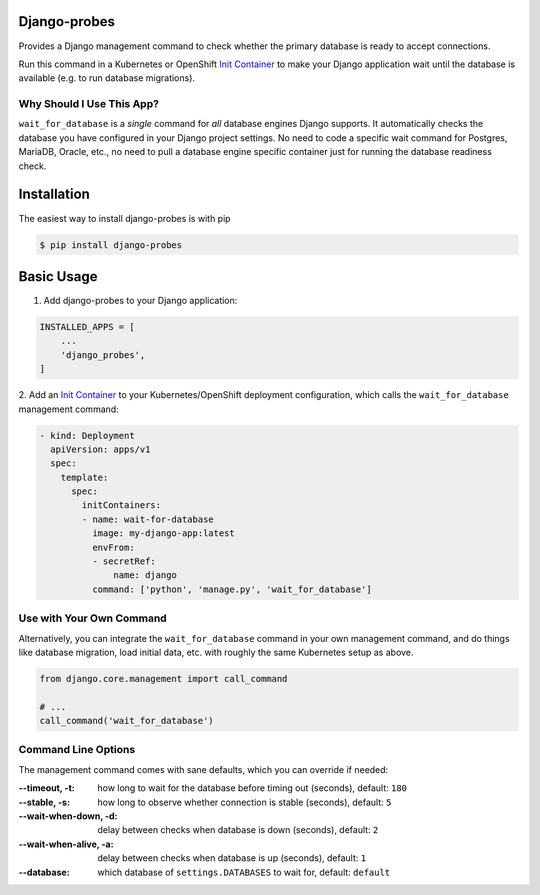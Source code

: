 Django-probes |latest-version|
==============================

|checks-status| |tests-status| |publish-status| |python-support| |license|

Provides a Django management command to check whether the primary database
is ready to accept connections.

Run this command in a Kubernetes or OpenShift `Init Container`_ to make
your Django application wait until the database is available (e.g. to run
database migrations).

Why Should I Use This App?
--------------------------

``wait_for_database`` is a *single* command for *all* database engines
Django supports. It automatically checks the database you have configured
in your Django project settings. No need to code a specific wait command
for Postgres, MariaDB, Oracle, etc., no need to pull a database engine
specific container just for running the database readiness check.

.. |latest-version| image:: https://img.shields.io/pypi/v/django-probes.svg
   :alt: Latest version on PyPI
   :target: https://pypi.org/project/django-probes
.. |checks-status| image:: https://github.com/painless-software/django-probes/actions/workflows/check.yml/badge.svg
   :target: https://github.com/painless-software/django-probes/actions/workflows/check.yml
   :alt: GitHub Workflow Status
.. |tests-status| image:: https://github.com/painless-software/django-probes/actions/workflows/test.yml/badge.svg
   :target: https://github.com/painless-software/django-probes/actions/workflows/test.yml
   :alt: GitHub Workflow Status
.. |publish-status| image:: https://github.com/painless-software/django-probes/actions/workflows/publish.yml/badge.svg
   :target: https://github.com/painless-software/django-probes/actions/workflows/publish.yml
   :alt: GitHub Workflow Status
.. |python-support| image:: https://img.shields.io/pypi/pyversions/django-probes.svg
   :alt: Python versions
   :target: https://pypi.org/project/django-probes
.. |license| image:: https://img.shields.io/pypi/l/django-probes.svg
   :alt: Software license
   :target: https://github.com/painless-software/django-probes/blob/main/LICENSE

.. _Init Container: https://kubernetes.io/docs/concepts/workloads/pods/init-containers/

Installation
============

The easiest way to install django-probes is with pip

.. code:: console

    $ pip install django-probes

Basic Usage
===========

1. Add django-probes to your Django application:

.. code:: python

    INSTALLED_APPS = [
        ...
        'django_probes',
    ]

2. Add an `Init Container`_ to your Kubernetes/OpenShift deployment
configuration, which calls the ``wait_for_database`` management command:

.. code:: yaml

    - kind: Deployment
      apiVersion: apps/v1
      spec:
        template:
          spec:
            initContainers:
            - name: wait-for-database
              image: my-django-app:latest
              envFrom:
              - secretRef:
                  name: django
              command: ['python', 'manage.py', 'wait_for_database']

Use with Your Own Command
-------------------------

Alternatively, you can integrate the ``wait_for_database`` command in your
own management command, and do things like database migration, load initial
data, etc. with roughly the same Kubernetes setup as above.

.. code:: python

    from django.core.management import call_command

    # ...
    call_command('wait_for_database')

Command Line Options
--------------------

The management command comes with sane defaults, which you can override
if needed:

:--timeout, -t:
    how long to wait for the database before timing out (seconds), default: ``180``
:--stable, -s:
    how long to observe whether connection is stable (seconds), default: ``5``
:--wait-when-down, -d:
    delay between checks when database is down (seconds), default: ``2``
:--wait-when-alive, -a:
    delay between checks when database is up (seconds), default: ``1``
:--database:
    which database of ``settings.DATABASES`` to wait for, default: ``default``
